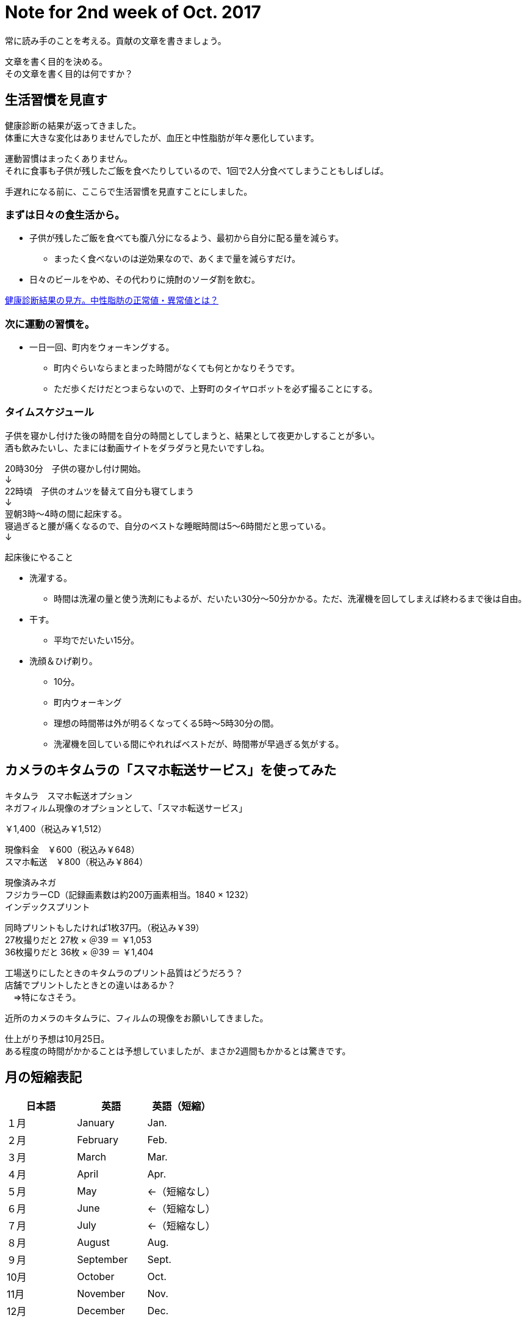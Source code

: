 = Note for 2nd week of Oct. 2017
:lang: ja
:encoding: utf-8
// :doctitle: これがドキュメントタイトルになります。
// :description: 文書の説明を書きます。metaタグのdescriptionに設定されます。
// :keywords: カンマ区切りでキーワードを書きます。metaタグのkeywordsに設定されます。
// :title: titleタグに設定されます。
// :docinfo: shared
// :docinfodir: meta
:sectids!:
:linkcss:
:hardbreaks:



常に読み手のことを考える。貢献の文章を書きましょう。

文章を書く目的を決める。
その文章を書く目的は何ですか？





== 生活習慣を見直す

健康診断の結果が返ってきました。
体重に大きな変化はありませんでしたが、血圧と中性脂肪が年々悪化しています。

運動習慣はまったくありません。
それに食事も子供が残したご飯を食べたりしているので、1回で2人分食べてしまうこともしばしば。

手遅れになる前に、ここらで生活習慣を見直すことにしました。


=== まずは日々の食生活から。

* 子供が残したご飯を食べても腹八分になるよう、最初から自分に配る量を減らす。
	** まったく食べないのは逆効果なので、あくまで量を減らすだけ。
* 日々のビールをやめ、その代わりに焼酎のソーダ割を飲む。

http://www.neutral-fat-o-sageru.com/archives/755.html[健康診断結果の見方。中性脂肪の正常値・異常値とは？]


=== 次に運動の習慣を。

* 一日一回、町内をウォーキングする。
	** 町内ぐらいならまとまった時間がなくても何とかなりそうです。
	** ただ歩くだけだとつまらないので、上野町のタイヤロボットを必ず撮ることにする。


=== タイムスケジュール

子供を寝かし付けた後の時間を自分の時間としてしまうと、結果として夜更かしすることが多い。
酒も飲みたいし、たまには動画サイトをダラダラと見たいですしね。

20時30分　子供の寝かし付け開始。
↓
22時頃　子供のオムツを替えて自分も寝てしまう
↓
翌朝3時～4時の間に起床する。
寝過ぎると腰が痛くなるので、自分のベストな睡眠時間は5～6時間だと思っている。
↓

起床後にやること

* 洗濯する。
	** 時間は洗濯の量と使う洗剤にもよるが、だいたい30分～50分かかる。ただ、洗濯機を回してしまえば終わるまで後は自由。
* 干す。
	** 平均でだいたい15分。
* 洗顔＆ひげ剃り。
	** 10分。
** 町内ウォーキング
	** 理想の時間帯は外が明るくなってくる5時～5時30分の間。
	** 洗濯機を回している間にやれればベストだが、時間帯が早過ぎる気がする。



















== カメラのキタムラの「スマホ転送サービス」を使ってみた

キタムラ　スマホ転送オプション
ネガフィルム現像のオプションとして、「スマホ転送サービス」

￥1,400（税込み￥1,512）

現像料金　￥600（税込み￥648）
スマホ転送　￥800（税込み￥864）

現像済みネガ
フジカラーCD（記録画素数は約200万画素相当。1840 × 1232）
インデックスプリント


同時プリントもしたければ1枚37円。（税込み￥39）
27枚撮りだと 27枚 × ＠39 ＝ ￥1,053
36枚撮りだと 36枚 × ＠39 ＝ ￥1,404


工場送りにしたときのキタムラのプリント品質はどうだろう？
店舗でプリントしたときとの違いはあるか？
　⇒特になさそう。



近所のカメラのキタムラに、フィルムの現像をお願いしてきました。

仕上がり予想は10月25日。
ある程度の時間がかかることは予想していましたが、まさか2週間もかかるとは驚きです。

















== 月の短縮表記

|===
|日本語 |英語 |英語（短縮）

|１月
|January
|Jan.

|２月
|February
|Feb.

|３月
|March
|Mar.

|４月
|April
|Apr.

|５月
|May
|←（短縮なし）

|６月
|June
|←（短縮なし）


|７月
|July
|←（短縮なし）


|８月
|August
|Aug.

|９月
|September
|Sept.

|10月
|October
|Oct.

|11月
|November
|Nov.

|12月
|December
|Dec.

|===

=== 留意事項

* 5月、6月、7月は短縮しない。
* 短縮したら末尾にピリオドを付ける。


// タイトル例: Note for 2nd week of Apr. 2017.
// ファイル名: note-201704-2nd-week




















== 機材選定

// SUONOのカメラケース



その他２（四隅のボケ）
四隅のボケを問題にする声がありますが、平面に向けワーキングディスタンス１０㎝以下で近接撮影する
という特殊な条件を設定しての話です。単なる転写ならスキャナーを用いたら良いのではないでしょう



サイズは、G7X2で105.5x60.9x42.2 mm、RX100M3で101.6x58.1x41 mmです。
10cm×6cm×4cmの箱をポケットに入れたら、通常はパンパンで、ズボンのポケットなら歩けなくなります。
＃縦横のサイズよりも厚み（奥行）が曲者なのですよね・・・

僕はGM1+沈同キットレンズを使い始めてから、コンデジは殆ど使わなくなりました。
98.5x54.9x50.8 mm（レンズ込）なので、ジャケット類のポケットなら入ってしまうので・・・

ちなみにAPS-C GR2は、117.0×62.8×34.7mmですから、
ポケットという意味ではRX100M3やG7X2などより上です。

（G7 X）
動画にAFの作動音（ジジジという音）が録音される。
静かな場所であれば音が目立つかもしれない。






=== どこから借りるか。

* Rentio
	** 有力候補
* Mapレンタル
	** 最適なコンデジはなかった。
* DMMレンタル
	** G7 X Mark II あり。2日間で約￥4500なので、3日間（10月21日～23日）で借りてもいいかも。
	** 保険ってどうなっているんだっけ？



=== 何を借りるか。

* CyberShot RX100 M3
	** 弟の結婚式での実績あり。
* Canon PowerShot G7 X
	** 望遠端の画質がよいらしい。ズームを多用するので役に立つのでは？
* Canon PowerShot G7 X Mark II
	** Mark II を貸している店はあるのか。

現時点での有力候補は PowerShot G7 X です。



=== G7 X と Mark II の違いは何？

* 映像エンジンがDIGIC6→DIGIC7に進化。
* 手ぶれ補正効果が3段分から4段分に向上。
* 液晶モニターを下に向けられるようになった。
* コントローラーリングのクリック有無をレバーで切り替えられるようになった。
* マニュアルフォーカス時のピーキング機能が追加された。
* ほんの少し大きく重くなった。


一般的な1インチセンサーのお話

F1.8からF2.8までは絞り込むほどに解像感が増す。
だが、F4で解像感が失われ始め、F8以上では全体的に甘くなってしまう。
（デジカメWatch記事より）



=== 自分が使うのはどうする？

==== GM1Kにした場合

* 子供らを見ながら操作できるか？
* バッテリーがへたってきている。
* 望遠レンズをレンタルしないといけない。
* ホットシューがないため、望遠レンズにしても思ったような撮り方はできないかもしれない。
* なにはなくともやっぱりストロボだと思う。

⇒やめる。子供の面倒も見ながらになるので片手で扱える機材の方がいい。


==== TX1にした場合

* GM1Kより画質は劣るので、ある程度の割り切りは必要。自分の問題。
* 4Kフォトにして動画＋写真にするという手もある。
* 予備バッテリーは必要？　モバイルバッテリーで充電しながら？

⇒こちらで行きます。静止画は弟といとこに任せて、こちらは4Kフォトで動画＋静止画でやってみる。














== 機材断捨離

メイン＋サブ、動画ぐらいでいいよね。

* GM1K
	** 一つぐらいはレンズ交換式を持っておきたいので保持。
	** 子連れ外出ではTX1の方が使い勝手がいい。画質はこちらの方が上なんですけどね。
* TX1
	** 1インチセンサーだが可もなく不可もなくといったところ。
	** 望遠端が暗い（F5.9）ので、ISO感度が上がりやすい。
	** ズームを求めないならTX1である必要はない。
* CM10
	** スマホタイプなので周りの人に威圧感を与えることがない。
	** さすが1インチセンサー。画質はまったく問題なし。薄暗い居酒屋でも余裕。
	** シャッター音が消せるので、飯撮りなどが気軽にできる。
	** Android搭載。SNSと相性がいい。撮ってすぐにDropboxなどのオンラインストレージにアップすることも可能。
	** ソフトウェアが全然アップデートされない。このまま使い続けてセキュリティは大丈夫なのか不安。
	** 生産終了したようなのでソフトウェアのアップデートは期待できない。
	** SIMのサイズがマイクロSIMなのが残念。ナノSIMだったら自分が持っている端末の予備機として使えたのに……。
	** レンズがむき出しなので傷を付けそう。かといって保護フィルターを付けると厚みが増してしまう。いまはねじ込み式キャップも付けているため、気軽な撮影はできなくなった。キャップを外すのに両手を使う。
	** 撮影だけを考えれば普通のデジカメでよくないか？と思ってしまった。
	** 本体が薄過ぎて意外と使いにくい。片手での操作は厳しい。
	** 4Kで動画撮影できるがフレームレートが15fps。
	** 4Kフォトで切り出した画像にExif情報が埋め込まれない。
* VX980M
	** 動画はこれで十分。


ということで CM10 は断捨離候補です。（10月10日時点の買取価格: キタムラ ￥17,010。下取り予想、約￥18,711）

GR II にシフトしたい。
下取りありでさらに安くならないかな。

本体￥61,420（マップカメラ） ＋ 安心保証￥3,071 ＝ ￥64,691
￥64,491 － ￥16,000 ＝ ￥48,491

学資保険と結婚式のご祝儀があるので、分割払いにしたい。


=== カミさん用

* FUJIFILM XF1


=== 家族共有

* SONY RX100
* OLYMPUS STYLUS XZ-10


=== フィルム

* PENTAX MV1
	** 最近はご無沙汰。
* RICOH RICOHFLEX Dia M
	** 気分転換に使うときもある。
* Rollei35T
	** 気分転換に使うときもある。


=== レギュラー落ち

* PENTAX Optio WPi
	** 古いので引退。ただし、防水仕様なので冬に雪が降ったら使うこともある。
* FUJIFILM F31fd
	** 埃が写り込むようになったので引退。


=== 撮影シーン別

==== 保育園イベント

|===
|時期 |イベント |写真 |ビデオ

|4月
|入園式・進級祝い式
|△
|○

|5月
|保育参加
|○
|×

|6月？
|遠足
|○
|×


|7月
|夕涼み会
|○
|×


|9月
|運動会
|○
|○

|12月
|発表会
|○
|○

|3月
|卒園式
|△
|○

|===


撮影に専念できるのは運動会、発表会、入園／卒園式ぐらい。
入園／卒園式の式中は写真よりビデオになるだろう。
一眼を使って写真を撮るようなイベントは、実は運動会と発表会ぐらいのもの。



夜の室内の目安

EV5を目安として考える。

F2.8 (3), 1/60 (6), ISO-1600 (-4)
F4   (4), 1/60 (6), ISO-3200 (-5)









木村伊兵衛
『いつでもカメラを手から離さずにいる事』がうまく写真を撮る秘訣












== 式場

郡山　記憶の森

ウェブサイトを見たところ、チャペルも披露宴会場も明るめな印象。
多少暗めのレンズでも何とかなりそう。













== （頼まれていないけど）撮影を意識する

ビデオ撮影をするつもりはないが、以下参考になりそうなページ。
リンクがないものはあとで。

* 結婚式のビデオ撮影を頼まれたら確認すべき13のポイント・準備編
* 結婚式のビデオ撮影を頼まれたら知っておきたい12のポイント・実践編 
	** 新郎新婦の気持ちになってどんなシーンが残ってたら嬉しいだろう？と思い浮かべて撮影してみてください。
	** ケーキ入刀は斜めから撮る！　手元も狙う。
	** 新婦の手紙中の撮影位置に注意！　「ご両親と新郎新婦の対角線上には立たない」
	** ムービー（プロフィール、エンドロール等）の上映中は会場の雰囲気を撮る。
* 結婚式のビデオ撮影が上手くなるたった3つのコツ
* ひと味ちがうと思わせる！結婚式で撮影したビデオを上手に編集する3つのポイント
	** コツその1はずばり…「撮りっぱなしにしない」
	** イベント事ではない時は撮りたいものを明確にして1カットを短く撮りましょう（４～５秒程度）。
	** コツその2！「むやみやたらに動かして撮影しない」
	** 被写体が動いているときはそれに合わせて動かすのもいいですが、それ以外ではあまりブレない撮影を心掛けるといいかもしれません。
	** コツその3！「寄り引きをつける」
	** 寄った画を撮った後（例えば出てきた料理、テーブルのお花など）は、目一杯引いて会場の様子を撮る。その後お友達が楽しんでいる様子の寄り（お話している様子の顔だけにグッと寄ってみる）、その後で目一杯引いて周りのお友達の様子も映す。こういった寄り引きが出来ていると、後で見た時に飽きないで見ることが出来ます。
	** なにはともあれ、二人とゲストが楽しんでいる様子を撮って、自分も楽しんで、皆にとって最高の一日になることが一番です。



機材のチェック

. レンズは汚れていないか。
. バッテリーは充電されているか。
. SDカードは装填されているか、空き容量は十分確保したか。













https://www.first-film.com/[結婚式のビデオ撮影関連の情報]

http://tarijiri.hatenablog.com/entry/2017/10/04/023231[子供たちの成長に伴って変わってきた、家族撮り写真と動画について]

http://www.yamanouchi-yri2.com/[技術文書の書き方－テクニカルライティングセミナー]
























== 「変える」「換える」「替える」「代える」の使い分け

変える:: 前と違う状態にすること。また場所を移動するという意味もある。
例）髪形を変える。場所を変える。

換える:: 交換すること。同等のものをやり取りすること。
例）○○をお金に換える。

替える:: 新しく別のものにすること。
例）ひげそりの刃を替える。

代える:: 役割を別のものにさせること。
例）ピッチャーを代える。

原典:
https://mainichi.jp/articles/20141205/mul/00m/040/00600sc[コトバ解説：「変える」と「換える」と「替える」と「代える」の違い - 毎日新聞]





== 焼酎のソーダ割り

=== 準備するもの

* 宝焼酎「NIPPON」
	** 桜餅のようなほのかな甘い香りが独特で良い。ソーダ割りにすることでその香りがさらに引き立つ。
* ソーダ
	** ミネラル成分が少ないものを選ぶ。そのほうが焼酎の味がわかりやすい。
	** よく冷やす。温度が高いと炭酸が飛んでしまう。
* グラス
	** 薄張りにする。口当たりがよい。また液体を持っているような感覚を楽しめる。
	** よく冷やす。


=== 作り方

. グラスに氷を入れる。
隙間ができないように小さい氷から順に入れる。

. 焼酎を入れて氷となじませる。
焼酎とソーダの比率は１（焼酎）：２（ソーダ）。
まずは焼酎を入れてマドラーでよく混ぜる。

. グラスの縁に沿って静かにソーダを入れる。

. マドラーで1回だけそっと混ぜる。
混ぜ過ぎると炭酸が飛ぶので要注意。混ぜる回数は少ないほどいい。


=== 自分メモ

* 焼酎とソーダの比率は、焼酎 100ml ： ソーダ 250ml にする。
	** 250mlの細缶のソーダを使いたいので、それをベースにする。
	** ベストな比率は、焼酎 125ml ： ソーダ 250ml だが、1日のアルコール摂取目安を超えてしまうので焼酎は 100ml とする。
	** ベストな比率にするために、20度のNIPPONにするという手もある。
		これなら焼酎125ml ： ソーダ 250ml の比率で作れる。
	** 100ml だと意外と濃い目に仕上がる。
	** 焼酎 50ml ： ソーダ 250ml で二回に分けて飲むのも手。
* 薄張りグラスは持っていないので、当分いつものグラスを使う。

// フレンドリーURL: takara-shochu-nippon-sodawari


原典: 

* https://www.takarashuzo.co.jp/magazine/article/02/[【保存版】バーテンダー歴40年以上のプロに聞いた、自宅でできる美味しい焼酎のソーダ割りの作り方]
* https://www.takarashuzo.co.jp/products/shochu/nippon/[宝焼酎「NIPPON」| 焼酎 | 商品紹介 | 宝酒造株式会社]





== そのほか

* 記憶カメラ/ Proudly powered by WordPress
	URLメモるの忘れた。タイトルだけ見た感じ、読んでみたい内容の記事が多い印象。

* http://www.silicontest.jp/[SiliconTEST.jp　半導体テスト技術の総合ポータルサイト]















== blog

記録をgooブログで付けてみる。
（年内中にアドバンスにグレードアップしたい）

CSSのカスタマイズはどこまでできるか。
使えるHTMLの種類は少ないが、まぁ、気軽に。
ひとまずCSSカスタマイズできるテンプレートにしてみて、どのくらいいじることができるか試してみる。

収益は目指さない。
ターゲットは将来の自分？
日々の記録と写真が載せられればまず良しとしよう。

どこでやるかというのも大事だが、形ばかり気にしていつまで経っても踏み出さないのはどうかと。

独自ドメインもstyleタグもscriptタグも使えない。
プログラムのソースを載せておきたいというのは厳しいかもしれない。
そんなに載せないと思うけどね。

使用可能リストにないが、<code>タグは使えている。
テスト投稿したソースが<pre><code></code></pre>になっている。

...もしかしてlinkタグは使える？
ヘルプにはスクリプトタグは禁止とあるが、そのほかどのタグが禁止されているのかは記載がない。

カテゴリはある。
タグはない。
ジャンルの使いどころは？

nmk2ki

Keywords:
Rollei35T, NATURA 1600
プログラム（ASP.NET、VBScript、JScript、Java）
プログラムのパーツを貼り付けて残しておきたい。
似たような案件をやるときに、そこを見ればコピペで作れる、あるいは要点を思い出せるように。
たとえば、あるフォルダのパスを指定して、その配下のファイルを再帰で処理するようなスクリプト。とか。


まとめておきたいもの

* 運動会のカメラとレンズ
	** 検討段階
	** 35-100mm/F2.8にしたこと
	** 考察
* 金魚の飼い方
	** 土沢まつりでもらってきた、でめきん
* かぶとむしの飼い方
	** オス（幼虫）購入～メス（成虫）購入～オス羽化～結婚・産卵～卵からかえる
	** ケース買ったり。
* Galaxy Feel
	** 画質はどうか。














== 販売終了

http://ffis.fujifilm.co.jp/information/articlein_0066.html[写真フィルム 一部製品の販売終了のご案内 - 2017年5月26日]

■販売終了品

* フジカラー NATURA 1600 36枚撮 単品
* 写ルンです 1600 Hi・Speed 27/39枚撮

出荷終了時期の見込み 2018年3月


■代替品

* フジカラー SUPERIA Venus 800 36枚撮 単品
* フジカラー 写ルンです シンプルエース 27/39枚撮



http://ffis.fujifilm.co.jp/information/articlein_0072.html[写真フィルム 一部製品の販売終了のご案内 - 2017年10月6日]

■販売終了品

* フジカラーSUPERIA X-TRA 400 24枚撮 3本パック
* フジカラーSUPERIA X-TRA 400 36枚撮 3本パック

■代替品

* フジカラーSUPERIA PREMIUM 400 27枚撮 3本パック 
* フジカラーSUPERIA PREMIUM 400 36枚撮 3本パック 

SUPERIA X-TRA 400 の代替品がなんでSUPERIA PREMIUMになるんだ？
→単品はすでに販売終了になっていた。


=== SUPERIA X-TRA 400 が販売終了するそうです

2017年10月6日、富士フイルムから SUPERIA X-TRA 400 の販売を今年度で終了することが発表されました。
代替品として SUPERIA PREMIUM 400 が推奨されています。


一般向けのISO-400は、SUPERIA X-TRA より高性能な SUPERIA PREMIUM に一本化されたということですね。

SUPERIA X-TRA はお手頃な価格だったので、気軽に使うにはいいフィルムでした。
販売終了は残念です。

代替品の SUPERIA PREMIUM は X-TRA とは価格がだいぶ異なるので、1カットにかける重みが変わってきますね。



=== 原典

http://ffis.fujifilm.co.jp/information/articlein_0072.html[写真フィルム 一部製品の販売終了のご案内 - 2017年10月6日]














== 2017年10月時点で購入できる、富士フイルムの35mmカラーネガフィルム

富士フイルムから X-TRA 400 の販売終了が発表されました。
いま手に入れられる35mmカラーネガフィルムのラインアップはどうなっているのかと思い見てみました。

※1本あたりの価格は、2017年10月13日時点のヨドバシ.comでの36枚撮の価格です。


[cols="2,1,1,1,2"]
|===
|名称 |ISO感度 |第4の感色層の搭載 |1本あたりの価格 |備考

|フジカラー FUJICOLOR 100
|100
|なし
|￥810
￥587 ※
|

|フジカラー SUPERIA X-TRA 400
|400
|なし
|￥547 ※
|2018年3月で出荷終了の見込み
（2017年10月6日発表）

|フジカラー SUPERIA PREMIUM 400
|400
|なし
|￥950
￥770 ※
|

|フジカラー SUPERIA Venus 800
|800
|あり
|￥993
|

|フジカラー NATURA 1600
|1600
|あり
|￥881
|2018年3月で出荷終了の見込み
（2017年5月26日発表）

|PRO400H
|400
|あり
|￥1,220
|プロ用ネガフィルム

|===

※ 3本パックの1本あたりの価格です。


=== キーワード

第4の感色層::
	TODO: 調べる

New Super Uniform Fine Grain（ニュー・スーパー・ユニフォーム・ファイン・グレイン）技術::
	TODO: 調べる
	ISO400までのフィルムに導入されている。

NANO-STRUCTURED Σ GRAIN（ナノ・ストラクチャー・シグマ・グレイン）技術::
	TODO: 調べる
	ISO800、1600のフィルムに導入されている。





























== CSS編集機能

先ほどgooブログでは、CSS(スタイルシート)の編集ができる新機能をリリースいたしました。
編集できるテンプレートは、3種類。現行テンプレート「ブルー」を基にした「カスタムブルー」、「メタル」を基にした「カスタムメタル」、そしてテンプレート構造が全面的にCSSに依存している「カスタムフリー」の3種類です。

「カスタムブルー」::
パソコン画面の大きさに合わせた可変型（リキッド型）の構造になっていること。画面の「色」や文字「サイズ」などを自由に設定できます。編集方法は解説（→CSSを使ってみよう）をご参照ください。

「カスタムメタル」::
テンプレートの幅が「固定」されている構造になっていること。
ヘッダー部分に写真などを貼ってテンプレートを飾ってもらうにはうってつけのテンプレートになっています。

「カスタムフリー」::
CSS中級者から上級者の方が対象になっているテンプレートです。
0（ゼロ）からCSSを編集したい！とお考えのブロガーの方にはお奨めのテンプレートです。

CLアドバンステンプレート::
2カラム、3カラムの切り替えや、モジュールの配置を変更できるほか、ブログパーツなどのオリジナル要素をサイドバーや記事エリアに追加することができる「カスタムレイアウトテンプレート」に、CSSの編集機能を追加したテンプレートです


「クリアブルー右」が良さそう。
⇒可変にならないかな？


HTML/CSSのフルカスタムが可能なのは、
アドバンスまたはフォトに契約した上で、
テンプレートの「カスタム」ジャンル内の「CLアドバンス」を除くテンプレートのみ。


















「なぜ」と「どうして」を押さえて
しっかり！　まとまった！　文章を書く

朝日新聞編集担当補佐　<ruby>前田安正<rp>（</rp><rt>マエダヤスマサ</rt><rp>）</rp></ruby>・著


サンプルを読んだ限りでは、読みやすい印象。


5W1Hを意識する

When	いつ
Where	どこで
Who		誰が
What	何を
Why		なぜ
How		どうのように
-		どうした

中でも5番目のWであるWhy、「なぜ」「どうして」を掘り下げて考える。
文章が続かないと思っている理由は、4Wで止まっているからということが多い。

文章はWhy（「なぜ」「どうして」）で肉付けする。








Others

知らない情報の後には「が」
知っている情報の後には「は」



基礎的な文章力を身に付けるための本。
Kindle版だと安く買える（￥637）。

新しい文章力の教室　苦手を得意に変えるナタリー式トレーニング (できるビジネス)
唐木元・著
インプレス



次の本は「文章を書きたくないんだけど、書かなければならない人」に向けたもの。
残念ながらKindle版はなかった。

マジ文章書けないんだけど ~朝日新聞ベテラン校閲記者が教える一生モノの文章術~
前田安正・著
大和書房






























== Expression Web

https://www.microsoft.com/expression/jpn/[Microsoft Expression の変更点]

Expression Web 4 SP2 (無料版) のダウンロードリンクがある。

リンク先の「Download」ボタンからダウンロードできるのは英語版のアプリケーション。
日本語版をダウンロードしたければ、「Details」の「Japanese」をクリックする。
（Web_Trial_ja.exe - 114MBがダウンロードされた）














== ImageMagick

参考

https://photo-tea.com/p/17/imagemagick-resize-watermark/[Imagemagickの簡単な使い方からリサイズ実践例など。参考になる記事のまとめ | TPB]













== Googleフォトの仕様

* https://support.google.com/photos/answer/6193313?hl=ja&ref_topic=6156061[写真や動画をバックアップする]
* https://support.google.com/photos/answer/6220791[写真や動画のアップロード サイズを選択する]


写真や動画をバックアップする

以下が必要です。
* 良好なインターネット接続。
* バックアップ可能なファイルサイズ: 次に該当するファイルはバックアップされません。
	** サイズが 75 MB または 100 MP を超える写真。
	** サイズが 10 GB を超える動画。
	** 256 x 256 より小さいファイル。

* バックアップ可能なファイル形式:
	** 写真: .jpg、.png、.webp、一部の RAW ファイル。
	** Live Photos（iPhone や iPad で Google フォト アプリを使用している場合）。
	** 動画: .mpg、.mod、.mmv、.tod、.wmv、.asf、.avi、.divx、.mov、.m4v、.3gp、.3g2、.mp4、.m2t、.m2ts、.mts、.mkv ファイル。





高画質

* 無料、容量無制限。
* 容量を節約するために、写真が圧縮されます。
写真のサイズが 16 MP を上回る場合は、16 MP まで縮小されます。
* サイズが 16 MP の写真は、最大で約 61.0 cm x 40.6 cm まで高画質で印刷できます。
* 動画の解像度が 1080p を上回る場合は、1080p（高画質）まで縮小されます。
動画の解像度が 1080p 以下の場合、保存された動画と元の動画の見た目の違いはほとんど生じません。



// == Amazon プライム・フォトの仕様は？
// 
// 
// 対象は写真のみ。動画は対象ではない。
// 
// 
// 
// プライム・フォトについて
// 
// プライム・フォトは、プライム会員向けの特典です。プライム会員であれば、これまでにAmazon Driveに保存した写真だけでなく、これからアップロードする写真を好きなだけ保存できます。 
// 
// カメラや携帯で撮った写真を何枚でも保存できます。また、ドキュメント、動画など写真以外のファイルの保存先として使用できる5GBの無料ストレージも使用できます。
// 
// 注: プライム・フォトの対象となるのは、写真のみです。その他のファイルやパーソナルビデオは、プライム・フォトの対象にはなりません。容量無制限特典の対象に含まれない画像フォーマットがあります。対象となるフォーマットについて詳しくは、 Amazon Driveの写真とパーソナルビデオの対応ファイルについてをご覧ください。 
// 
// プライム・フォトは、Amazonアカウントにログインするだけで、どの端末からでもファイルにアクセスできるサービスです。 Amazon Driveのモバイル端末用写真アプリとして、無料のPrime Photosアプリがあり、Amazon App Store、Google Play、Apple App Storeからダウンロードできます。Fireタブレットであれば、Amazon Driveアプリは、あらかじめインストールされています。 
// 
// 専用のPrime Photos無料アプリをダウンロードすれば、自動に保存したり、写真を撮ったその場で Facebook、Twitter、LINEなどで家族や友人と共有することも可能です。 
// 
// Amazon Primeについて詳しくは、Amazonプライムについてをご覧ください。 
// 
// プライム・フォトをご利用いただけるお客様は、以下のとおりです。
// • Amazonプライム会員（Amazonプライム、Prime Student） 
// • 30日間のプライム無料体験会員 
// 
// （家族会員の方はご利用できません。）
// 
// プライムをキャンセルされた場合や、更新されなかった場合には、無制限の写真ストレージ特典はご利用できなくなります。この場合、写真の保存にも現在ご契約中のAmazon Driveの容量制限が適用されるようになります。Amazon Driveを管理ページからAmazon Driveのストレージプランを変更することができます。お使いのAmazon Driveの容量や容量制限を超過した場合の対応については、Amazon Driveのストレージ容量の上限についてをご覧ください。
// 
// プライム・フォトのご利用は、個人利用に限定され、業務利用や商業利用はできません。Amazon Driveの利用条件について詳しくは、Amazon Drive利用規約をご覧ください。
// 
// Amazon Driveのストレージプランについての詳細は、ご契約プランの変更をご覧ください。 
// 
// 
// 
// 
// 
// Amazon Driveの写真、パーソナルビデオの対応ファイルについて
// 
// 
// Amazon Driveは、一般的な写真や動画フォーマットに対応しています。
// 
//  
// 
// 対応しているファイルのフォーマット
// 
// Amazon Driveにある写真やビデオは、ウェブサイトやFire端末、iOS版およびAndroid版のアプリから見ることができます。ただし、写真やビデオのファイルは、以下に記載されている一般的なファイルタイプである必要があります。 
// 
// 
// 
// ヒント: 以下に記載されている形式以外の写真やビデオをアップロードすることはできますが、Amazon Drive内で閲覧できない場合があります。 
// 
// • 写真: JPEG、BMP、PNG、GIF、および一部のTIFF、HEIF、HEVCとRAWに対応しています。サポートされているRAWフォーマットについては、RAWファイルについてをご覧ください。 
// 
// • パーソナルビデオ： MP4、Quicktime、AVI、MTS、MPG、ASF、WMV、Flash、HEIF、HEVC、OGGに対応しています。長さが20分より短く、容量が2GB未満のパーソナルビデオをコンピュータやモバイル端末でストリーミング再生できます。それ以上のパーソナルビデオは、Amazon Driveよりダウンロードすることでオフラインで再生が可能です。  
// 
// 
// 
// 注:  
// • プライム会員向けの、写真を好きなだけ保存可能となる特典（プライム・フォト）の対象となるのは、画像ファイルとして認識されるファイルのみです。暗号化された写真ファイルは、容量無制限の対象とはなりません。また、動画ファイルは、容量無制限の対象ではありません。プライム・フォトについて詳しくは、プライム・フォトについてをご覧ください。 
// 
// 
// 
//  
// 
// 写真やパーソナルビデオをアップロードするための条件
// • Amazon Driveのストレージスペースに十分な空きがあること。ストレージ容量は、Amazon Driveを管理より確認できます。 
// • ファイル名やフォルダ名は半角で255文字以下にしてください。互換性のない文字は、ファイル名には使用できません。互換性のない文字について詳しくは、ページ下部のリストをご確認ください。 
// • ファイルのサイズが2GB以下であることをご確認ください。2 GB以上のファイルをアップロードする場合は、Amazon Driveデスクトップアプリを使用して、個々のファイルをアップロードすることができます（48.82 GBまで）。詳しくは、Amazon Driveデスクトップアプリでファイルをアップロードする　をご覧ください。 
// 
//  
// 
// 使用できない文字
// 
// 大文字、小文字に関わらず、以下の文字を含むファイルまたはフォルダ名は互換性がありません。
// 
// 以下の文字が含まれるファイルまたはフォルダ名
// • 特殊文字(<>:/\|?*\)、またはUnicode\x 00-\x 1 F 
// • $$ 
// 
// 以下の文字で終わるファイルまたはフォルダ名 
// • CON 
// •  PRN 
// • AUX  
// • NUL 
// • COM[1-9] 
// • LPT[1-9] 
// • スペースまたはピリオド(.) 
















== Font

* 游ゴシック Light & Yu Gothic UI Light
YUGOTHL.TTC

* 游ゴシック Bold & Yu Gothic UI Bold & Yu Goghic UI Semibold
YUGOTHB.TTC

* 游ゴシック Regular & Yu Gothic UI Semilight
YUGOTHR.TTC

* 游ゴシック Medium & Yu Gothic UI Regular
YUGOTHM.TTC



指定した色を透明にする。
たとえば、次のコマンドだとすべての白（white）を透明にする。

----
$ convert input200.png -fuzz 5% -transparent white output200_failed.png
----


文字列を画像にする。

----
$ convert
  -size 640x480
  -background "#C0C0C0"
  -fill "#FFFF00"
  -font "C:\Windows\Fonts\YUGOTHM.ttc"
  -pointsize 16
  caption:"(C) 2017 Japan Semiconductor Corporation"
  output-jsc.png
----



















